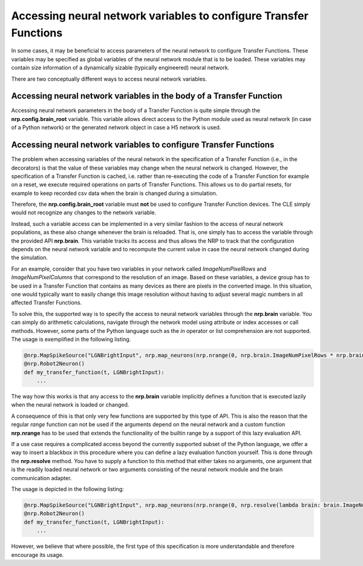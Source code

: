 Accessing neural network variables to configure Transfer Functions
==================================================================

In some cases, it may be beneficial to access parameters of the neural network to configure
Transfer Functions. These variables may be specified as global variables of the neural network
module that is to be loaded. These variables may contain size information of a dynamically sizable
(typically engineered) neural network.

There are two conceptually different ways to access neural network variables.

Accessing neural network variables in the body of a Transfer Function
^^^^^^^^^^^^^^^^^^^^^^^^^^^^^^^^^^^^^^^^^^^^^^^^^^^^^^^^^^^^^^^^^^^^^

Accessing neural network parameters in the body of a Transfer Function is quite simple through the
**nrp.config.brain_root** variable. This variable allows direct access to the Python module used as
neural network (in case of a Python network) or the generated network object in case a H5 network is
used.

Accessing neural network variables to configure Transfer Functions
^^^^^^^^^^^^^^^^^^^^^^^^^^^^^^^^^^^^^^^^^^^^^^^^^^^^^^^^^^^^^^^^^^

The problem when accessing variables of the neural network in the specification of a Transfer Function
(i.e., in the decorators) is that the value of these variables
may change when the neural network is changed. However, the specification of a Transfer Function is
cached, i.e. rather than re-executing the code of a Transfer Function for example on a reset, we execute
required operations on parts of Transfer Functions. This allows us to do partial resets, for example to keep
recorded csv data when the brain is changed during a simulation.

Therefore, the **nrp.config.brain_root** variable must **not** be used to configure Transfer Function devices.
The CLE simply would not recognize any changes to the network variable.

Instead, such a variable access can be implemented in a very similar fashion to the access of neural network
populations, as these also change whenever the brain is reloaded. That is, one simply has to access
the variable through the provided API **nrp.brain**. This variable tracks its access and thus allows the NRP
to track that the configuration depends on the neural network variable and to recompute the current value in case
the neural network changed during the simulation.

For an example, consider that you have two variables in your network called *ImageNumPixelRows* and
*ImageNumPixelColumns* that correspond to the resolution of an image. Based on these variables, a
device group has to be used in a Transfer Function that contains as many devices as there are pixels
in the converted image. In this situation, one would typically want to easily change this image
resolution without having to adjust several magic numbers in all affected Transfer Functions.

To solve this, the supported way is to specify the access to neural network variables through the
**nrp.brain** variable. You can simply do arithmetic calculations, navigate
through the network model using attribute or index accesses or call methods. However, some parts of
the Python language such as the *in* operator or list comprehension are not supported.
The usage is exemplified in the following listing.

.. code-block:: python

    @nrp.MapSpikeSource("LGNBrightInput", nrp.map_neurons(nrp.nrange(0, nrp.brain.ImageNumPixelRows * nrp.brain.ImageNumPixelColumns), lambda i: nrp.brain.LGNBright[i]), nrp.dc_source)
    @nrp.Robot2Neuron()
    def my_transfer_function(t, LGNBrightInput):
        ...

The way how this works is that any access to the **nrp.brain** variable implicitly defines a function that is
executed lazily when the neural network is loaded or changed.

A consequence of this is that only very few functions are supported by this type of API. This is also
the reason that the regular *range* function can not be used if the arguments depend on the neural network
and a custom function **nrp.nrange** has to be used that extends the functionality of the builtin range
by a support of this lazy evaluation API.

If a use case requires a complicated access beyond the currently supported subset of the Python language,
we offer a way to insert a blackbox in this procedure where you can define a lazy evaluation function yourself.
This is done through the **nrp.resolve** method. You have to supply a function to this method that either
takes no arguments, one argument that is the readily loaded neural network or two arguments consisting of
the neural network module and the brain communication adapter.

The usage is depicted in the following listing:

.. code-block:: python

    @nrp.MapSpikeSource("LGNBrightInput", nrp.map_neurons(nrp.nrange(0, nrp.resolve(lambda brain: brain.ImageNumPixelRows * brain.ImageNumPixelColumns)), lambda i: nrp.brain.LGNBright[i]), nrp.dc_source)
    @nrp.Robot2Neuron()
    def my_transfer_function(t, LGNBrightInput):
        ...

However, we believe that where possible, the first type of this specification is more understandable and therefore encourage its usage.